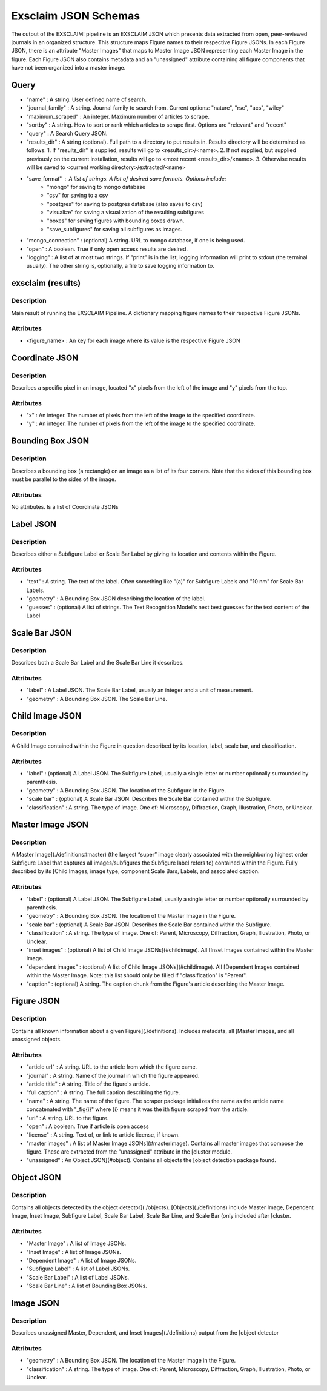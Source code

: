 Exsclaim JSON Schemas
==========================

The output of the EXSCLAIM! pipeline is an EXSCLAIM JSON which presents data extracted from open, peer-reviewed journals in an organized structure. This structure maps Figure names to their respective Figure JSONs. In each Figure JSON, there is an attribute "Master Images" that maps to Master Image JSON representing each Master Image in the figure. Each Figure JSON also contains metadata and an "unassigned" attribute containing all figure components that have not been organized into a master image. 

Query
---------------------------

- "name" : A string. User defined name of search.
- "journal_family" : A string. Journal family to search from. Current options: "nature", "rsc", "acs", "wiley"
- "maximum_scraped" : An integer. Maximum number of articles to scrape. 
- "sortby" : A string. How to sort or rank which articles to scrape first. Options are "relevant" and "recent"
- "query" : A Search Query JSON.
- "results_dir" : A string (optional). Full path to a directory to put results in. Results directory will be determined as follows: 1. If "results_dir" is supplied, results will go to <results_dir>/<name>. 2. If not supplied, but supplied previously on the current installation, results will go to <most recent <results_dir>/<name>. 3. Otherwise results will be saved to <current working directory>/extracted/<name>
- "save_format" : A list of strings. A list of desired save formats. Options include: 
    - "mongo" for saving to mongo database
    - "csv" for saving to a csv
    - "postgres" for saving to postgres database (also saves to csv)
    - "visualize" for saving a visualization of the resulting subfigures
    - "boxes" for saving figures with bounding boxes drawn.
    - "save_subfigures" for saving all subfigures as images. 
- "mongo_connection" : (optional) A string. URL to mongo database, if one is being used.
- "open" : A boolean. True if only open access results are desired.
- "logging" : A list of at most two strings. If "print" is in the list, logging information will print to stdout (the terminal usually). The other string is, optionally, a file to save logging information to. 


exsclaim (results)
---------------------------

Description
^^^^^^^^^^^^^^^^^^^^^^^^^^

Main result of running the EXSCLAIM Pipeline. A dictionary mapping figure names to their respective Figure JSONs.

Attributes
^^^^^^^^^^^^^^^^^^^^^^^^^^

- <figure_name> : An key for each image where its value is the respective Figure JSON

Coordinate JSON
--------------------------

Description
^^^^^^^^^^^^^^^^^^^^^^^^^^

Describes a specific pixel in an image, located "x" pixels from the left of the image and "y" pixels from the top.

Attributes
^^^^^^^^^^^^^^^^^^^^^^^^^^

- "x" : An integer. The number of pixels from the left of the image to the specified coordinate.
- "y" : An integer. The number of pixels from the left of the image to the specified coordinate.

Bounding Box JSON
--------------------------

Description
^^^^^^^^^^^^^^^^^^^^^^^^^^

Describes a bounding box (a rectangle) on an image as a list of its four corners. Note that the sides of this bounding box must be parallel to the sides of the image. 

Attributes
^^^^^^^^^^^^^^^^^^^^^^^^^^
 
No attributes. Is a list of Coordinate JSONs

Label JSON
--------------------------

Description
^^^^^^^^^^^^^^^^^^^^^^^^^^

Describes either a Subfigure Label or Scale Bar Label by giving its location and contents within the Figure. 

Attributes
^^^^^^^^^^^^^^^^^^^^^^^^^^

- "text" : A string. The text of the label. Often something like "(a)" for Subfigure Labels and "10 nm" for Scale Bar Labels. 
- "geometry" : A Bounding Box JSON describing the location of the label.
- "guesses" : (optional) A list of strings. The Text Recognition Model's next best guesses for the text content of the Label

Scale Bar JSON
--------------------------

Description
^^^^^^^^^^^^^^^^^^^^^^^^^^

Describes both a Scale Bar Label and the Scale Bar Line it describes.

Attributes
^^^^^^^^^^^^^^^^^^^^^^^^^^

- "label" : A Label JSON. The Scale Bar Label, usually an integer and a unit of measurement. 
- "geometry" : A Bounding Box JSON. The Scale Bar Line.

Child Image JSON
--------------------------

Description
^^^^^^^^^^^^^^^^^^^^^^^^^^

A Child Image contained within the Figure in question described by its location, label, scale bar, and classification. 

Attributes
^^^^^^^^^^^^^^^^^^^^^^^^^^

- "label" : (optional) A Label JSON. The Subfigure Label, usually a single letter or number optionally surrounded by parenthesis. 
- "geometry" : A Bounding Box JSON. The location of the Subfigure in the Figure. 
- "scale bar" : (optional) A Scale Bar JSON. Describes the Scale Bar contained within the Subfigure. 
- "classification" : A string. The type of image. One of: Microscopy, Diffraction, Graph, Illustration, Photo, or Unclear. 

Master Image JSON
--------------------------

Description
^^^^^^^^^^^^^^^^^^^^^^^^^^

A Master Image](./definitions#master) (the largest “super” image clearly associated with the neighboring highest order Subfigure Label that captures all images/subfigures the Subfigure label refers to) contained within the Figure. Fully described by its [Child Images, image type, component Scale Bars, Labels, and associated caption. 

Attributes
^^^^^^^^^^^^^^^^^^^^^^^^^^
- "label" : (optional) A Label JSON. The Subfigure Label, usually a single letter or number optionally surrounded by parenthesis.
- "geometry" : A Bounding Box JSON. The location of the Master Image in the Figure. 
- "scale bar" : (optional) A Scale Bar JSON. Describes the Scale Bar contained within the Subfigure. 
- "classification" : A string. The type of image. One of: Parent, Microscopy, Diffraction, Graph, Illustration, Photo, or Unclear. 
- "inset images" : (optional) A list of Child Image JSONs](#childimage). All [Inset Images contained within the Master Image. 
- "dependent images" : (optional) A list of Child Image JSONs](#childimage). All [Dependent Images contained within the Master Image. Note: this list should only be filled if "classification" is "Parent".
- "caption" : (optional) A string. The caption chunk from the Figure's article describing the Master Image. 

Figure JSON
--------------------------

Description
^^^^^^^^^^^^^^^^^^^^^^^^^^

Contains all known information about a given Figure](./definitions). Includes metadata, all [Master Images, and all unassigned objects. 

Attributes
^^^^^^^^^^^^^^^^^^^^^^^^^^

- "article url" : A string. URL to the article from which the figure came. 
- "journal" : A string. Name of the journal in which the figure appeared. 
- "article title" : A string. Title of the figure's article. 
- "full caption" : A string. The full caption describing the figure. 
- "name" : A string. The name of the figure. The scraper package initializes the name as the article name concatenated with "_fig{i}" where {i} means it was the ith figure scraped from the article. 
- "url" : A string. URL to the figure.
- "open" : A boolean. True if article is open access
- "license" : A string. Text of, or link to article license, if known.
- "master images" : A list of Master Image JSONs](#masterimage). Contains all master images that compose the figure. These are extracted from the "unassigned" attribute in the [cluster module. 
- "unassigned" : An Object JSON](#object). Contains all objects the [object detection package found.  

Object JSON
--------------------------

Description
^^^^^^^^^^^^^^^^^^^^^^^^^^

Contains all objects detected by the object detector](./objects). [Objects](./definitions) include Master Image, Dependent Image, Inset Image, Subfigure Label, Scale Bar Label, Scale Bar Line, and Scale Bar (only included after [cluster. 

Attributes
^^^^^^^^^^^^^^^^^^^^^^^^^^

- "Master Image" : A list of Image JSONs. 
- "Inset Image" : A list of Image JSONs. 
- "Dependent Image" : A list of Image JSONs. 
- "Subfigure Label" : A list of Label JSONs. 
- "Scale Bar Label" : A list of Label JSONs.
- "Scale Bar Line" : A list of Bounding Box JSONs.


Image JSON
--------------------------

Description
^^^^^^^^^^^^^^^^^^^^^^^^^^

Describes unassigned Master, Dependent, and Inset Images](./definitions) output from the [object detector

Attributes
^^^^^^^^^^^^^^^^^^^^^^^^^^

- "geometry" : A Bounding Box JSON. The location of the Master Image in the Figure. 
- "classification" : A string. The type of image. One of: Parent, Microscopy, Diffraction, Graph, Illustration, Photo, or Unclear.